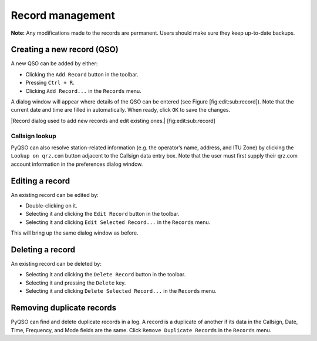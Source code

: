 Record management
=================

**Note:** Any modifications made to the records are permanent. Users
should make sure they keep up-to-date backups.

Creating a new record (QSO)
---------------------------

A new QSO can be added by either:

-  Clicking the ``Add Record`` button in the toolbar.

-  Pressing ``Ctrl + R``.

-  Clicking ``Add Record...`` in the ``Records`` menu.

A dialog window will appear where details of the QSO can be entered (see
Figure [fig:edit:sub:`r`\ ecord]). Note that the current date and time
are filled in automatically. When ready, click ``OK`` to save the
changes.

|Record dialog used to add new records and edit existing ones.|
[fig:edit:sub:`r`\ ecord]

Callsign lookup
~~~~~~~~~~~~~~~

PyQSO can also resolve station-related information (e.g. the operator’s
name, address, and ITU Zone) by clicking the ``Lookup on qrz.com``
button adjacent to the Callsign data entry box. Note that the user must
first supply their qrz.com account information in the preferences dialog
window.

Editing a record
----------------

An existing record can be edited by:

-  Double-clicking on it.

-  Selecting it and clicking the ``Edit Record`` button in the toolbar.

-  Selecting it and clicking ``Edit Selected Record...`` in the
   ``Records`` menu.

This will bring up the same dialog window as before.

Deleting a record
-----------------

An existing record can be deleted by:

-  Selecting it and clicking the ``Delete Record`` button in the
   toolbar.

-  Selecting it and pressing the ``Delete`` key.

-  Selecting it and clicking ``Delete Selected Record...`` in the
   ``Records`` menu.

Removing duplicate records
--------------------------

PyQSO can find and delete duplicate records in a log. A record is a
duplicate of another if its data in the Callsign, Date, Time, Frequency,
and Mode fields are the same. Click ``Remove Duplicate Records`` in the
``Records`` menu.
